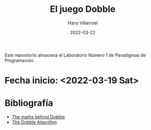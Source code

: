 #+title: El juego Dobble
#+author: Hans Villarroel
#+date: 2022-03-22

Este repositorio almacena el Laboratorio Número 1 de Paradigmas de Programación.

* Fecha inicio: <2022-03-19 Sat>

* Bibliografía

+ [[https://mickydore.medium.com/the-dobble-algorithm-b9c9018afc52][The maths behind Dobble]]
+ [[https://mickydore.medium.com/the-dobble-algorithm-b9c9018afc52][The Dobble Algorithm]]
